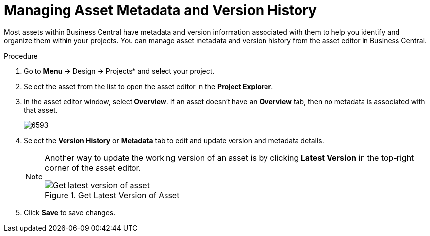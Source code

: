 [[_assets_metadata_managing_proc]]
= Managing Asset Metadata and Version History

Most assets within Business Central have metadata and version information associated with them to help you identify and organize them within your projects. You can manage asset metadata and version history from the asset editor in Business Central.

.Procedure

. Go to *Menu* -> Design -> Projects* and select your project.
. Select the asset from the list to open the asset editor in the *Project Explorer*.
. In the asset editor window, select *Overview*. If an asset doesn't have an *Overview* tab, then no metadata is associated with that asset.
+
image::6593.png[]
+
. Select the *Version History* or *Metadata* tab to edit and update version and metadata details.
+
[NOTE]
====
Another way to update the working version of an asset is by clicking *Latest Version* in the top-right corner of the asset editor.

.Get Latest Version of Asset
image::6594.png[Get latest version of asset]

====
+
. Click *Save* to save changes.
